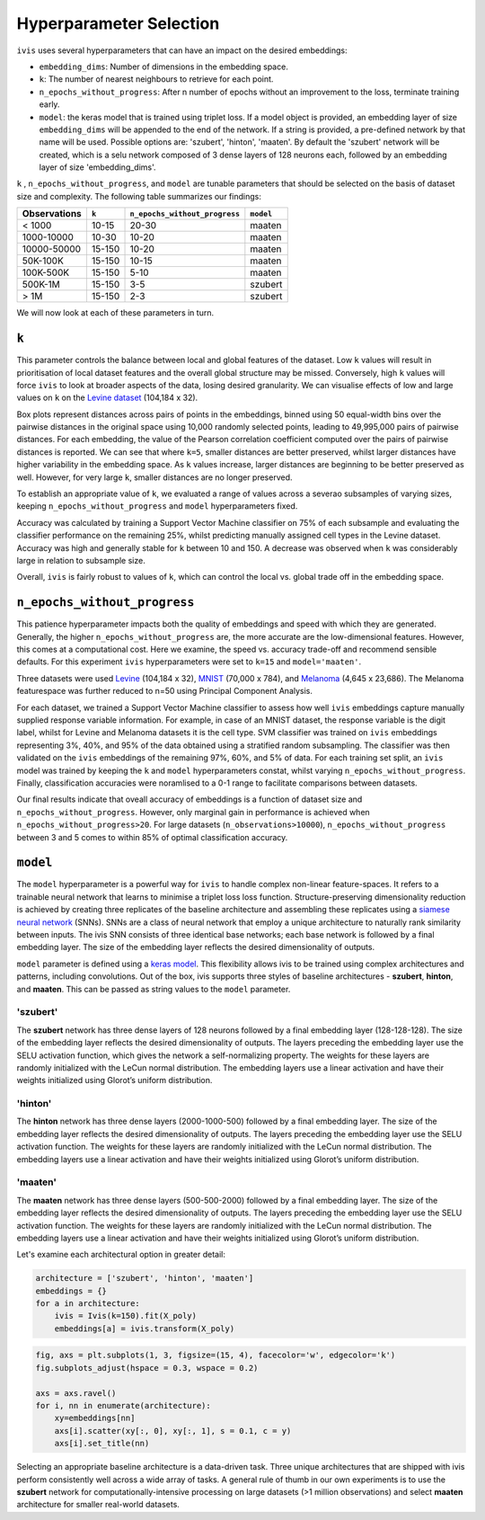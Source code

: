 .. _hyperparameters:

Hyperparameter Selection
========================

``ivis`` uses several hyperparameters that can have an impact on the desired embeddings:

-  ``embedding_dims``: Number of dimensions in the embedding space.
-  ``k``: The number of nearest neighbours to retrieve for each point.
-  ``n_epochs_without_progress``: After n number of epochs without an improvement to the loss, terminate training early.
-  ``model``: the keras model that is trained using triplet loss. If a
   model object is provided, an embedding layer of size
   ``embedding_dims`` will be appended to the end of the network. If a
   string is provided, a pre-defined network by that name will be used.
   Possible options are: 'szubert', 'hinton', 'maaten'. By default the
   'szubert' network will be created, which is a selu network composed
   of 3 dense layers of 128 neurons each, followed by an embedding layer
   of size 'embedding\_dims'.

``k`` , ``n_epochs_without_progress``, and ``model`` are tunable parameters that should be selected on
the basis of dataset size and complexity.  The following table summarizes our findings:

.. csv-table::
    :header-rows: 1

    Observations, ``k``, ``n_epochs_without_progress``, ``model``
    < 1000, 10-15, 20-30, "maaten"
    1000-10000, 10-30, 10-20, "maaten"
    10000-50000, 15-150, 10-20, "maaten"
    50K-100K, 15-150, 10-15, "maaten"
    100K-500K, 15-150, 5-10, "maaten"
    500K-1M, 15-150, 3-5, "szubert"
    > 1M,15-150, 2-3, "szubert"


We will now look at each of these parameters in turn.


``k``
-----

This parameter controls the balance between local and global features of
the dataset. Low ``k`` values will result in prioritisation of local
dataset features and the overall global structure may be missed.
Conversely, high ``k`` values will force ``ivis`` to look at broader
aspects of the data, losing desired granularity. We can visualise
effects of low and large values on ``k`` on the 
`Levine dataset <https://github.com/lmweber/benchmark-data-Levine-32-dim>`__ (104,184 x 32).

.. image:: _static/ivis_k_embeddings.png

Box plots represent distances across pairs of points in the embeddings, binned using 50 equal-width bins over the pairwise distances in the original space using 10,000 randomly selected points, leading to 49,995,000 pairs of pairwise distances. For each embedding, the value of the Pearson correlation coefficient computed over the pairs of pairwise distances is reported. We can see that where ``k=5``, smaller distances are better preserved, whilst larger distances have higher variability in the embedding space. As ``k`` values increase, larger distances are beginning to be better preserved as well. However, for very large ``k``, smaller distances are no longer preserved.

To establish an appropriate value of ``k``, we evaluated a range of values across a severao subsamples of varying sizes,  keeping ``n_epochs_without_progress`` and ``model`` hyperparameters fixed.

.. image:: _static/ivis_k_accuracy.png

Accuracy was calculated by training a Support Vector Machine classifier on 75% of each subsample and evaluating the classifier performance on the remaining 25%, whilst predicting manually assigned cell types in the Levine dataset. Accuracy was high and generally stable for ``k`` between 10 and 150. A decrease was observed when ``k`` was considerably large in relation to subsample size.

Overall, ``ivis`` is fairly robust to values of ``k``, which can control the local vs. global trade off in the embedding space.



``n_epochs_without_progress``
-----------------------------

This patience hyperparameter impacts both the quality of embeddings and speed with which they are generated. Generally, the higher ``n_epochs_without_progress`` are, the more accurate are the low-dimensional features. However, this comes at a computational cost. Here we examine, the speed vs. accuracy trade-off and recommend sensible defaults. For this experiment ``ivis`` hyperparameters were set to ``k=15`` and ``model='maaten'``.

Three datasets were used `Levine <https://github.com/lmweber/benchmark-data-Levine-32-dim>`__ (104,184 x 32), `MNIST <https://www.openml.org/d/554>`__ (70,000 x 784), and `Melanoma <https://portals.broadinstitute.org/single_cell/study/SCP11/melanoma-intra-tumor-heterogeneity>`__ (4,645 x 23,686). The Melanoma featurespace was further reduced to n=50 using Principal Component Analysis.

For each dataset, we trained a Support Vector Machine classifier to assess how well ``ivis`` embeddings capture manually supplied response variable information. For example, in case of an MNIST dataset, the response variable is the digit label, whilst for Levine and Melanoma datasets it is the cell type. SVM classifier was trained on  ``ivis`` embeddings representing 3%, 40%, and 95% of the data obtained using a stratified random subsampling. The classifier was then validated on the ``ivis`` embeddings of the remaining 97%, 60%, and 5% of data. For each training set split, an ``ivis`` model was trained by keeping the ``k`` and ``model`` hyperparameters constat, whilst varying ``n_epochs_without_progress``. Finally, classification accuracies were noramlised to a 0-1 range to facilitate comparisons between datasets.

.. image:: _static/ivis_patience_boxplots.png

Our final results indicate that oveall accuracy of embeddings is a function of dataset size and ``n_epochs_without_progress``. However, only marginal gain in performance is achieved when ``n_epochs_without_progress>20``. For large datasets (``n_observations>10000``), ``n_epochs_without_progress`` between 3 and 5 comes to within 85% of optimal classification accuracy.


``model``
---------

The ``model`` hyperparameter is a powerful way for ``ivis`` to handle
complex non-linear feature-spaces. It refers to a trainable neural
network that learns to minimise a triplet loss loss function.
Structure-preserving dimensionality reduction is achieved by creating
three replicates of the baseline architecture and assembling these
replicates using a `siamese neural
network <https://en.wikipedia.org/wiki/Siamese_network>`__ (SNNs). SNNs
are a class of neural network that employ a unique architecture to
naturally rank similarity between inputs. The ivis SNN consists of three
identical base networks; each base network is followed by a final
embedding layer. The size of the embedding layer reflects the desired
dimensionality of outputs.

.. image:: _static/FigureS1.png

``model`` parameter is defined using a `keras
model <https://keras.io>`__. This flexibility allows ivis to be trained
using complex architectures and patterns, including convolutions. Out of
the box, ivis supports three styles of baseline architectures -
**szubert**, **hinton**, and **maaten**. This can be passed as string
values to the ``model`` parameter.

'szubert'
~~~~~~~~~

The **szubert** network has three dense layers of 128 neurons followed by a
final embedding layer (128-128-128). The size of the embedding layer reflects 
the desired dimensionality of outputs. The layers preceding the embedding
layer use the SELU activation function, which gives the network a
self-normalizing property. The weights for these layers are randomly
initialized with the LeCun normal distribution. The embedding layers use
a linear activation and have their weights initialized using Glorot’s
uniform distribution.

'hinton'
~~~~~~~~

The **hinton** network has three dense layers (2000-1000-500) followed
by a final embedding layer. The size of the embedding layer reflects the
desired dimensionality of outputs. The layers preceding the embedding
layer use the SELU activation function. The weights for these layers are
randomly initialized with the LeCun normal distribution. The embedding
layers use a linear activation and have their weights initialized using
Glorot’s uniform distribution.

'maaten'
~~~~~~~~

The **maaten** network has three dense layers (500-500-2000) followed by
a final embedding layer. The size of the embedding layer reflects the
desired dimensionality of outputs. The layers preceding the embedding
layer use the SELU activation function. The weights for these layers are
randomly initialized with the LeCun normal distribution. The embedding
layers use a linear activation and have their weights initialized using
Glorot’s uniform distribution.

Let's examine each architectural option in greater detail:


.. code:: ipython3

    architecture = ['szubert', 'hinton', 'maaten']
    embeddings = {}
    for a in architecture:
        ivis = Ivis(k=150).fit(X_poly)
        embeddings[a] = ivis.transform(X_poly)


.. code:: ipython3

    fig, axs = plt.subplots(1, 3, figsize=(15, 4), facecolor='w', edgecolor='k')
    fig.subplots_adjust(hspace = 0.3, wspace = 0.2)
    
    axs = axs.ravel()
    for i, nn in enumerate(architecture):
        xy=embeddings[nn]
        axs[i].scatter(xy[:, 0], xy[:, 1], s = 0.1, c = y)
        axs[i].set_title(nn)




.. image:: _static/swiss_roll_model.png 


Selecting an appropriate baseline architecture is a data-driven task.
Three unique architectures that are shipped with ivis perform
consistently well across a wide array of tasks. A general rule of thumb
in our own experiments is to use the **szubert** network for
computationally-intensive processing on large datasets (>1 million
observations) and select **maaten** architecture for smaller real-world
datasets.
